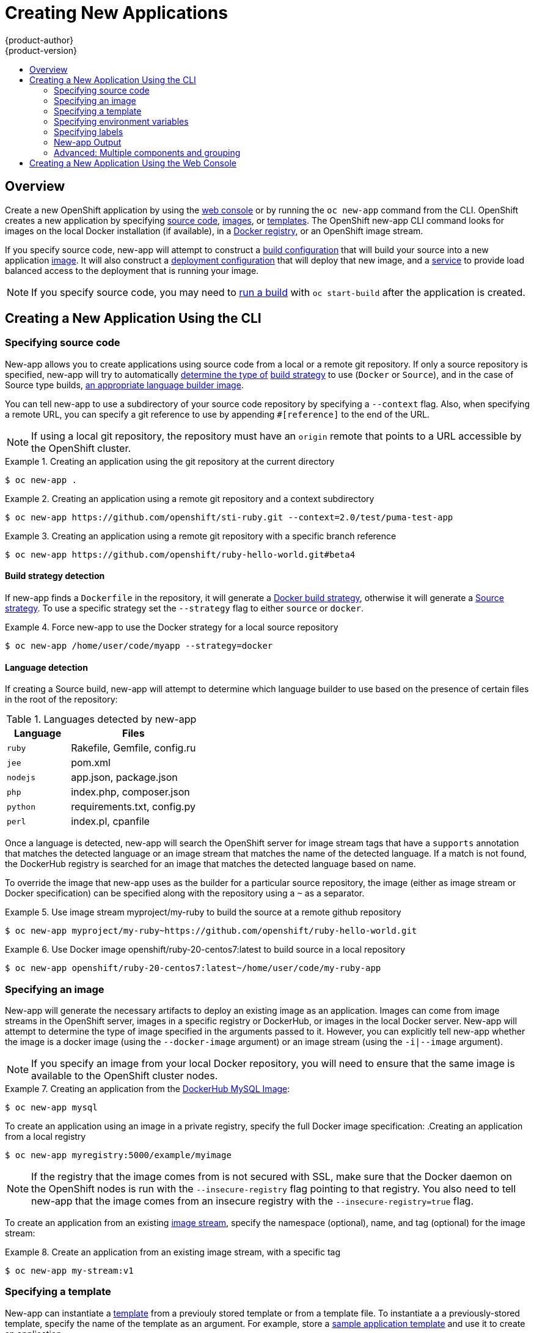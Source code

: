 = Creating New Applications
{product-author}
{product-version}
:data-uri:
:icons:
:toc: macro
:toc-title:

toc::[]

== Overview

Create a new OpenShift application by using the
link:../architecture/infrastructure_components/web_console.html[web console] or
by running the `oc new-app` command from the CLI. OpenShift creates a new
application by specifying
link:#specifying-source-code[source code],
link:#specifying-an-image[images], or
link:#specifying-a-template[templates]. The OpenShift
new-app CLI command looks for images on the local Docker installation (if available), in a
link:../architecture/infrastructure_components/image_registry.html[Docker
registry], or an OpenShift image stream.

If you specify source code, new-app will attempt to construct a
link:builds.html#defining-a-buildconfig[build configuration]
that will build your source into a new application
link:../architecture/core_concepts/builds_and_image_streams.html#image-streams[image].
It will also construct a
link:../architecture/core_concepts/deployments.html#deployments-and-deployment-configurations[deployment configuration] that
will deploy that new image, and a
link:../architecture/core_concepts/pods_and_services.html#services[service] to provide load balanced
access to the deployment that is running your image.

[NOTE]
====
If you specify source code, you may need to
link:builds.html#starting-a-build[run a build] with `oc start-build` after the
application is created.
====

[[creating-a-new-application-using-the-cli]]

== Creating a New Application Using the CLI

[[specifying-source-code]]

=== Specifying source code

New-app allows you to create applications using source code from a local or a remote git repository.
If only a source repository is specified, new-app will try to automatically
link:#build-strategy-detection[determine the type of]
link:../architecture/core_concepts/builds_and_image_streams.html#builds[build strategy]
to use (`Docker` or `Source`), and in the case of Source type builds,
link:#language-detection[an appropriate language builder image].

You can tell new-app to use a subdirectory of your source code repository by specifying a `--context` flag. Also, when specifying
a remote URL, you can specify a git reference to use by appending `#[reference]` to the end of the URL.


[NOTE]
====
If using a local git repository, the repository must have an `origin` remote that points to a URL accessible by the OpenShift cluster.
====

.Creating an application using the git repository at the current directory
====
----
$ oc new-app .
----
====

.Creating an application using a remote git repository and a context subdirectory
====
----
$ oc new-app https://github.com/openshift/sti-ruby.git --context=2.0/test/puma-test-app
----
====

.Creating an application using a remote git repository with a specific branch reference
====
----
$ oc new-app https://github.com/openshift/ruby-hello-world.git#beta4
----
====

[[build-strategy-detection]]

==== Build strategy detection

If new-app finds a `Dockerfile` in the repository, it will generate a
link:../architecture/core_concepts/builds_and_image_streams.html#docker-build[Docker build strategy], otherwise it will generate a
link:../architecture/core_concepts/builds_and_image_streams.html#source-build[Source strategy].
To use a specific strategy set the `--strategy` flag to either `source` or `docker`.

.Force new-app to use the Docker strategy for a local source repository
====
----
$ oc new-app /home/user/code/myapp --strategy=docker
----
====

[[language-detection]]

==== Language detection
If creating a Source build, new-app will attempt to determine which language builder to use based on the presence of certain files
in the root of the repository:

.Languages detected by new-app
[cols="4,8",options="header"]
|===

|Language |Files

a|`ruby`
a|Rakefile, Gemfile, config.ru

a|`jee`
a|pom.xml

a|`nodejs`
a|app.json, package.json

a|`php`
a|index.php, composer.json

a|`python`
a|requirements.txt, config.py

a|`perl`
a|index.pl, cpanfile
|===

Once a language is detected, new-app will search the OpenShift server for image stream tags that have a `supports` annotation
that matches the detected language or an image stream that matches the name of the detected language. If a match is not found,
the DockerHub registry is searched for an image that matches the detected language based on name.

To override the image that new-app uses as the builder for a particular source repository, the image (either as image stream or Docker
specification) can be specified along with the repository using a `~` as a separator.

.Use image stream myproject/my-ruby to build the source at a remote github repository
====
----
$ oc new-app myproject/my-ruby~https://github.com/openshift/ruby-hello-world.git
----
====

.Use Docker image openshift/ruby-20-centos7:latest to build source in a local repository
====
----
$ oc new-app openshift/ruby-20-centos7:latest~/home/user/code/my-ruby-app
----
====

[[specifying-an-image]]

=== Specifying an image

New-app will generate the necessary artifacts to deploy an existing image as an application. Images can come from image streams in
the OpenShift server, images in a specific registry or DockerHub, or images in the local Docker server. New-app will attempt to determine
the type of image specified in the arguments passed to it. However, you can explicitly tell new-app whether the image is a docker image (using the
`--docker-image` argument) or an image stream (using the `-i|--image` argument).


[NOTE]
====
If you specify an image from your local Docker repository, you will need to ensure that the same image is available
to the OpenShift cluster nodes.
====



.Creating an application from the https://registry.hub.docker.com/_/mysql/[DockerHub MySQL Image]:
====
----
$ oc new-app mysql
----
====

To create an application using an image in a private registry, specify the full Docker image specification:
.Creating an application from a local registry
----
$ oc new-app myregistry:5000/example/myimage
----

[NOTE]
====
If the registry that the image comes from is not secured with SSL, make sure that the Docker daemon on the OpenShift nodes
is run with the `--insecure-registry` flag pointing to that registry. You also need to tell new-app that the image comes from
an insecure registry with the `--insecure-registry=true` flag.
====

To create an application from an existing
link:../architecture/core_concepts/builds_and_image_streams.html#image-streams[image stream], specify the namespace (optional), name, and tag (optional) for the
image stream:

.Create an application from an existing image stream, with a specific tag
====
----
$ oc new-app my-stream:v1
----
====

[[specifying-a-template]]

=== Specifying a template

New-app can instantiate a link:templates.html[template] from a previouly stored template
or from a template file.
To instantiate a  a previously-stored template, specify the name of the template
as an argument. For example, store a
https://github.com/openshift/origin/tree/master/examples/sample-app[sample
application template] and use it to create an application:

.Creating an application from a previously stored template
====
----
$ oc create -f examples/sample-app/application-template-stibuild.json
$ oc new-app ruby-helloworld-sample
----
====

To use a template in the file system directly, without first storing it in OpenShift, use
the `-f|--file` argument or simply specify the file name as the argument to new-app:

.Creating an application from a template in a file
====
----
$ oc new-app -f examples/sample-app/application-template-stibuild.json
----
====

[[template-parameters]]

==== Template parameters

When creating an application based on a link:templates.html[template],
use the `-p|--param` argument to set parameter values defined by the template:

.Specifying template parameters with a template
----
$ oc new-app ruby-helloworld-sample -p ADMIN_USERNAME=<user>,ADMIN_PASSWORD=<pass>
----

[[specifying-environment-variables]]

=== Specifying environment variables

When generating applications from
link:#specifying-source-code[source] or an
link:#specifying-an-image[image], you can use the `-e|--env` argument to specify environment
to be passed to the application container at run time.

.Setting environment variables when creating an app for a database image
----
$ oc new-app openshift/postgresql-92-centos7 -e POSTGRESQL_USER=user -e POSTGRESQL_DATABASE=db -e POSTGRESQL_PASSWORD=pass
----


[[specifying-labels]]

=== Specifying labels

When generating applications from
link:#specifying-source-code[source],
link:#specifying-an-image[images], or
link:#specifying-a-template[templates], you can use the `l|--label` argument to add labels to objects created by new-app.
This is recommended, as labels make it easy to collectively select, manipulate, and delete objects
associated with the application.

.Using the label argument to label objects created by new-app
====
----
$ oc new-app https://github.com/openshift/ruby-hello-world -l name=hello-world
----
====

[[new-app-output]]

=== New-app Output

New-app will generate OpenShift resources that will build, deploy and run the application being created. Normally, these
resources are created in the current project using names derived from the input source repositories or the input images. However,
new-app allows you to modify this behavior.

[[output-without-creation]]

==== Output without creation
To see a dry-run of what new-app will create, you can use the `-o|--output` flag with a value of either `yaml` or `json`. You can
then use the output to preview the resources that will be created or redirect it to a file
that you can edit and then use with `oc create` to create the OpenShift resources.


.Output new-app artifacts to a file, edit them and then create them using `oc create`
====
----
$ oc new-app https://github.com/openshift/ruby-hello-world -o json > myapp.json
$ vi myapp.json
$ oc create -f myapp.json
----
====

[[object-names]]

==== Object names
Objects created by new-app are normally named after the source repository or the image used to generate them. You can set the
name of the objects produced by adding a `--name` flag to the command.

.Create new-app artifacts with a different name
====
----
$ oc new-app https://github.com/openshift/ruby-hello-world --name=myapp
----
====

[[object-project-or-namespace]]

==== Object project or namespace
Normally new-app creates objects in the current project. However, you can tell it to create objects in a different project that
you have access to using the `-n|--namespace` argument.


.Create new-app artifacts in a different project
====
----
$ oc new-app https://github.com/openshift/ruby-hello-world -n myproject
----
====

[[artifacts-created-by-new-app]]

==== Artifacts created by new-app

The set of artifacts created by new-app depends on the artifacts passed as input (source repositories, images, or templates)

.New-app output resources
[cols="2,8",options="header"]
|===

|Artifact |Description

a|BuildConfig
a|A BuildConfig is created for each source repository specified in the command line. The BuildConfig
  specifies the strategy to use, the source location and the build output location.

a|ImageStreams
a|For BuildConfigs, two ImageStreams are usually created, one to represent the input image (builder image in case of
  Source builds or FROM image in case of Docker builds), and another one to represent the output image.
  If a Docker image was specified as input to new-app then an image stream will be created for that image as well.

a|DeploymentConfig
a|A deployment config will be created either to deploy the output of a build, or a specified image.

a|Service
a|New-app will attempt to detect exposed ports in input images. It will use the lowest numeric exposed port to
  generate a service that exposes that port. In order to expose a different port, after new-app has completed, simply use
  the `oc expose` command to generate additional services.

a|Other
 |Other resources can be generated when instantiating templates.

|===

[[advanced:multiple-components-and-grouping]]

=== Advanced: Multiple components and grouping

New-app allows creating multiple applications from
link:#specifying-source-code[source],
link:#specifying-an-image[images], or
link:#specifying-a-template[templates] at once.
To do this, simply specify multiple parameters to the new-app call. Labels
specified in the command line will apply to all objects created by the one call.
Environment variables will apply to all components created from source or images.

.Creating an application from a source repository and a DockerHub image
====
----
$ oc new-app https://github.com/openshift/ruby-hello-world mysql
----
====

[NOTE]
====
If a source code repository and a builder image are specified as separate arguments, new-app will use the builder image as the builder
for the source code repository. If this is not the intent, simply specify a specific builder image for the source using the `~` separator.
====

[[grouping-images-and-source-in-a-single-pod]]

==== Grouping images and source in a single pod
New-app allows deploying multiple images together in a single pod. In order to specify which images to group together, use the `+` separator. The
`--group` command line argument can also be used to specify which images should be grouped together. To group the image built from a source repository
with other images, specify its builder image in the group.

.Deploying two images in a single pod
====
----
$ oc new-app nginx+mysql
----
====

.Deploying an image built from source and external image together
====
----
$ oc new-app ruby~https://github.com/openshift/ruby-hello-world mysql --group=ruby+mysql
----
====

[[creating-a-new-application-using-the-web-console]]

== Creating a New Application Using the Web Console

You can also create applications using the
link:../architecture/infrastructure_components/web_console.html[web console]:

1. While in the desired project, click *Create+*:
+
====

image::console_create.png["Web Console Create"]
====

2. Enter the repository URL for the application to build:
+
====

image::console_enter_source_uri.png["Enter Source Repository"]
====

3. Select either a builder image from the list of images in your project, or
from the global library:
+
====

image::console_select_image.png["Select Builder Image"]
====

4. Modify the settings in the new application screen to configure the resources
to support your application:
+
====

image::create_from_image.png["Create from source"]
====
<1> The builder image name and description.
<2> The application name used for the generated OpenShift resources.
<3> Routing configuration section for making this application publicly accessible.
<4> Deployment configuration section for customizing deployment triggers and image environment variables.
<5> Build configuration section for customizing build triggers.
<6> Replica scaling section for configuring the number of running instances of the application.
<7> The labels to assign to all items generated for the application. You can add and edit labels for all resources here.
